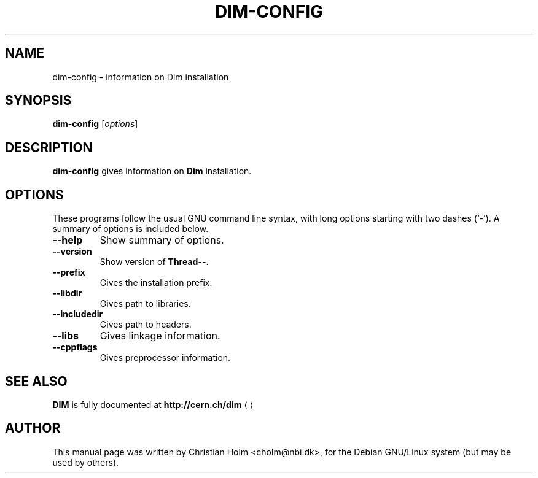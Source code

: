 .\"                                      Hey, EMACS: -*- nroff -*-
.\" $Id: dim-config.1,v 1.2 2004/12/15 23:49:07 cholm Exp $
.\" 
.\" First parameter, NAME, should be all caps
.\" Second parameter, SECTION, should be 1-8, maybe w/ subsection
.\" other parameters are allowed: see man(7), man(1)
.TH DIM-CONFIG 1 "January  4, 2003"
.\" Please adjust this date whenever revising the manpage.
.\"
.\" Some roff macros, for reference:
.\" .nh        disable hyphenation
.\" .hy        enable hyphenation
.\" .ad l      left justify
.\" .ad b      justify to both left and right margins
.\" .nf        disable filling
.\" .fi        enable filling
.\" .br        insert line break
.\" .sp <n>    insert n+1 empty lines
.\" for manpage-specific macros, see man(7)
.SH NAME
dim-config \- information on Dim installation
.SH SYNOPSIS
.B dim-config
.RI [ options ] 
.SH DESCRIPTION
\fBdim-config\fP gives information on \fBDim\fR
installation. 
.SH OPTIONS
These programs follow the usual GNU command line syntax, with long
options starting with two dashes (`-').
A summary of options is included below.
.TP
.B \-\-help
Show summary of options.
.TP
.B \-\-version
Show version of \fBThread\-\-\fR.
.TP
.B \-\-prefix
Gives the installation prefix.
.TP
.B \-\-libdir
Gives path to libraries.
.TP
.B \-\-includedir
Gives path to headers. 
.TP
.B \-\-libs
Gives linkage information.
.TP
.B \-\-cppflags
Gives preprocessor information.
.SH SEE ALSO
\fBDIM\fR is fully documented at 
.US http://cern.ch/dim
.B http://cern.ch/dim
.UE
.SH AUTHOR
This manual page was written by Christian Holm <cholm@nbi.dk>,
for the Debian GNU/Linux system (but may be used by others).
.\" 
.\" EOF
.\" 

